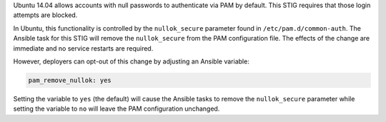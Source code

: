 Ubuntu 14.04 allows accounts with null passwords to authenticate via PAM by
default. This STIG requires that those login attempts are blocked.

In Ubuntu, this functionality is controlled by the ``nullok_secure`` parameter
found in ``/etc/pam.d/common-auth``.  The Ansible task for this STIG will
remove the ``nullok_secure`` from the PAM configuration file.  The effects of
the change are immediate and no service restarts are required.

However, deployers can opt-out of this change by adjusting an Ansible variable:

.. code-block:: yaml

    pam_remove_nullok: yes

Setting the variable to ``yes`` (the default) will cause the Ansible tasks to
remove the ``nullok_secure`` parameter while setting the variable to ``no``
will leave the PAM configuration unchanged.
